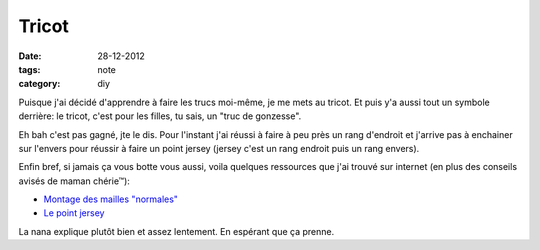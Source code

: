 Tricot
######

:date: 28-12-2012
:tags: note
:category: diy

Puisque j'ai décidé d'apprendre à faire les trucs moi-même, je me mets au
tricot.  Et puis y'a aussi tout un symbole derrière: le tricot, c'est pour les
filles, tu sais, un "truc de gonzesse".

Eh bah c'est pas gagné, jte le dis. Pour l'instant j'ai réussi à faire à peu
près un rang d'endroit et j'arrive pas à enchainer sur l'envers pour réussir
à faire un point jersey (jersey c'est un rang endroit puis un rang envers).

Enfin bref, si jamais ça vous botte vous aussi, voila quelques ressources que
j'ai trouvé sur internet (en plus des conseils avisés de maman chérie™):

- `Montage des mailles "normales" <http://www.youtube.com/watch?v=VcGiBG2BNxo&list=UUskaiVNnKf7amRb5OI5op_w>`_
- `Le point jersey
  <http://www.youtube.com/watch?v=aIQtNN89pqA&list=UUskaiVNnKf7amRb5OI5op_w>`_

La nana explique plutôt bien et assez lentement. En espérant que ça prenne.
